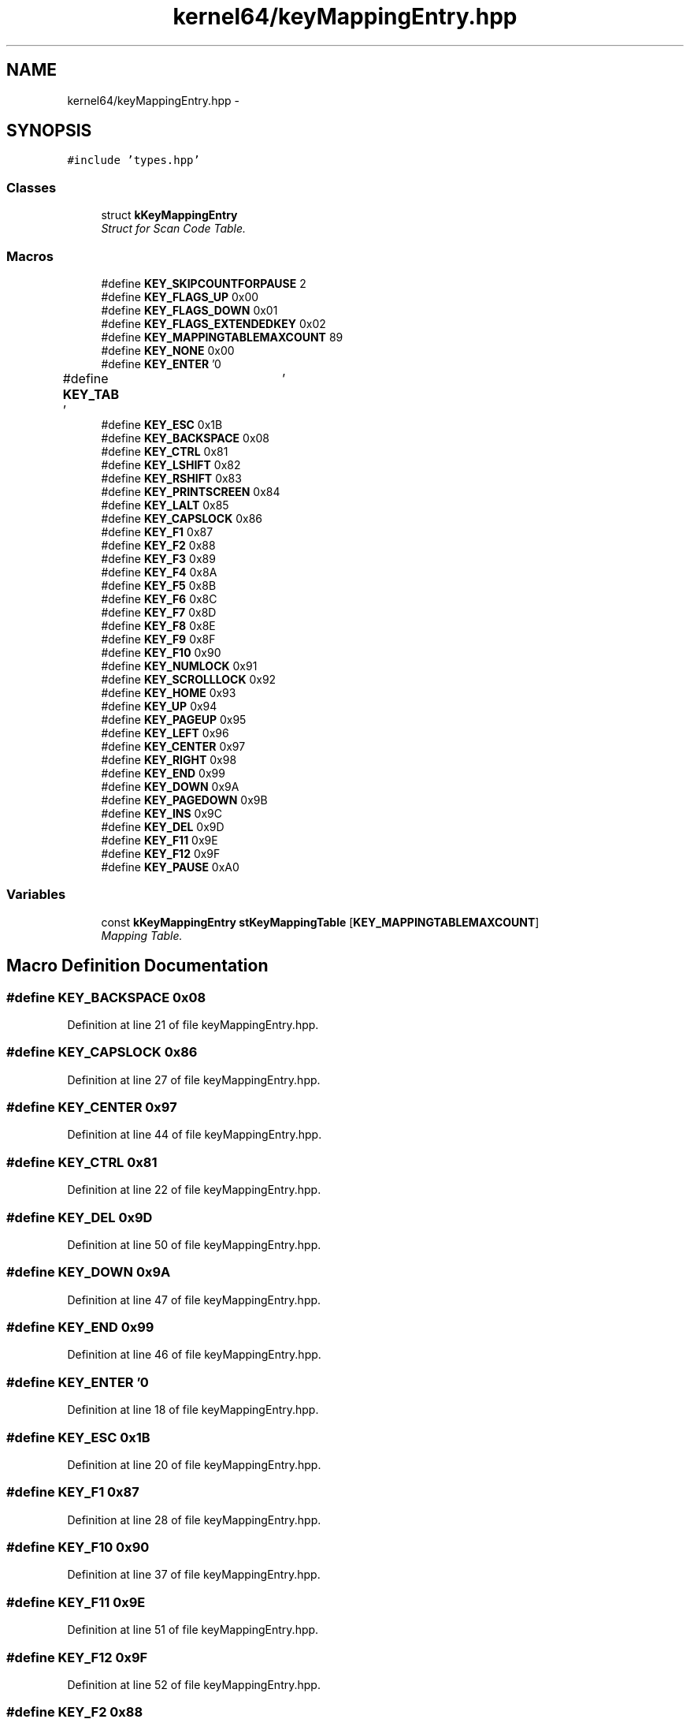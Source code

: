 .TH "kernel64/keyMappingEntry.hpp" 3 "Sat Dec 5 2015" "kOdin" \" -*- nroff -*-
.ad l
.nh
.SH NAME
kernel64/keyMappingEntry.hpp \- 
.SH SYNOPSIS
.br
.PP
\fC#include 'types\&.hpp'\fP
.br

.SS "Classes"

.in +1c
.ti -1c
.RI "struct \fBkKeyMappingEntry\fP"
.br
.RI "\fIStruct for Scan Code Table\&. \fP"
.in -1c
.SS "Macros"

.in +1c
.ti -1c
.RI "#define \fBKEY_SKIPCOUNTFORPAUSE\fP   2"
.br
.ti -1c
.RI "#define \fBKEY_FLAGS_UP\fP   0x00"
.br
.ti -1c
.RI "#define \fBKEY_FLAGS_DOWN\fP   0x01"
.br
.ti -1c
.RI "#define \fBKEY_FLAGS_EXTENDEDKEY\fP   0x02"
.br
.ti -1c
.RI "#define \fBKEY_MAPPINGTABLEMAXCOUNT\fP   89"
.br
.ti -1c
.RI "#define \fBKEY_NONE\fP   0x00"
.br
.ti -1c
.RI "#define \fBKEY_ENTER\fP   '\\n'"
.br
.ti -1c
.RI "#define \fBKEY_TAB\fP   '\\t'"
.br
.ti -1c
.RI "#define \fBKEY_ESC\fP   0x1B"
.br
.ti -1c
.RI "#define \fBKEY_BACKSPACE\fP   0x08"
.br
.ti -1c
.RI "#define \fBKEY_CTRL\fP   0x81"
.br
.ti -1c
.RI "#define \fBKEY_LSHIFT\fP   0x82"
.br
.ti -1c
.RI "#define \fBKEY_RSHIFT\fP   0x83"
.br
.ti -1c
.RI "#define \fBKEY_PRINTSCREEN\fP   0x84"
.br
.ti -1c
.RI "#define \fBKEY_LALT\fP   0x85"
.br
.ti -1c
.RI "#define \fBKEY_CAPSLOCK\fP   0x86"
.br
.ti -1c
.RI "#define \fBKEY_F1\fP   0x87"
.br
.ti -1c
.RI "#define \fBKEY_F2\fP   0x88"
.br
.ti -1c
.RI "#define \fBKEY_F3\fP   0x89"
.br
.ti -1c
.RI "#define \fBKEY_F4\fP   0x8A"
.br
.ti -1c
.RI "#define \fBKEY_F5\fP   0x8B"
.br
.ti -1c
.RI "#define \fBKEY_F6\fP   0x8C"
.br
.ti -1c
.RI "#define \fBKEY_F7\fP   0x8D"
.br
.ti -1c
.RI "#define \fBKEY_F8\fP   0x8E"
.br
.ti -1c
.RI "#define \fBKEY_F9\fP   0x8F"
.br
.ti -1c
.RI "#define \fBKEY_F10\fP   0x90"
.br
.ti -1c
.RI "#define \fBKEY_NUMLOCK\fP   0x91"
.br
.ti -1c
.RI "#define \fBKEY_SCROLLLOCK\fP   0x92"
.br
.ti -1c
.RI "#define \fBKEY_HOME\fP   0x93"
.br
.ti -1c
.RI "#define \fBKEY_UP\fP   0x94"
.br
.ti -1c
.RI "#define \fBKEY_PAGEUP\fP   0x95"
.br
.ti -1c
.RI "#define \fBKEY_LEFT\fP   0x96"
.br
.ti -1c
.RI "#define \fBKEY_CENTER\fP   0x97"
.br
.ti -1c
.RI "#define \fBKEY_RIGHT\fP   0x98"
.br
.ti -1c
.RI "#define \fBKEY_END\fP   0x99"
.br
.ti -1c
.RI "#define \fBKEY_DOWN\fP   0x9A"
.br
.ti -1c
.RI "#define \fBKEY_PAGEDOWN\fP   0x9B"
.br
.ti -1c
.RI "#define \fBKEY_INS\fP   0x9C"
.br
.ti -1c
.RI "#define \fBKEY_DEL\fP   0x9D"
.br
.ti -1c
.RI "#define \fBKEY_F11\fP   0x9E"
.br
.ti -1c
.RI "#define \fBKEY_F12\fP   0x9F"
.br
.ti -1c
.RI "#define \fBKEY_PAUSE\fP   0xA0"
.br
.in -1c
.SS "Variables"

.in +1c
.ti -1c
.RI "const \fBkKeyMappingEntry\fP \fBstKeyMappingTable\fP [\fBKEY_MAPPINGTABLEMAXCOUNT\fP]"
.br
.RI "\fIMapping Table\&. \fP"
.in -1c
.SH "Macro Definition Documentation"
.PP 
.SS "#define KEY_BACKSPACE   0x08"

.PP
Definition at line 21 of file keyMappingEntry\&.hpp\&.
.SS "#define KEY_CAPSLOCK   0x86"

.PP
Definition at line 27 of file keyMappingEntry\&.hpp\&.
.SS "#define KEY_CENTER   0x97"

.PP
Definition at line 44 of file keyMappingEntry\&.hpp\&.
.SS "#define KEY_CTRL   0x81"

.PP
Definition at line 22 of file keyMappingEntry\&.hpp\&.
.SS "#define KEY_DEL   0x9D"

.PP
Definition at line 50 of file keyMappingEntry\&.hpp\&.
.SS "#define KEY_DOWN   0x9A"

.PP
Definition at line 47 of file keyMappingEntry\&.hpp\&.
.SS "#define KEY_END   0x99"

.PP
Definition at line 46 of file keyMappingEntry\&.hpp\&.
.SS "#define KEY_ENTER   '\\n'"

.PP
Definition at line 18 of file keyMappingEntry\&.hpp\&.
.SS "#define KEY_ESC   0x1B"

.PP
Definition at line 20 of file keyMappingEntry\&.hpp\&.
.SS "#define KEY_F1   0x87"

.PP
Definition at line 28 of file keyMappingEntry\&.hpp\&.
.SS "#define KEY_F10   0x90"

.PP
Definition at line 37 of file keyMappingEntry\&.hpp\&.
.SS "#define KEY_F11   0x9E"

.PP
Definition at line 51 of file keyMappingEntry\&.hpp\&.
.SS "#define KEY_F12   0x9F"

.PP
Definition at line 52 of file keyMappingEntry\&.hpp\&.
.SS "#define KEY_F2   0x88"

.PP
Definition at line 29 of file keyMappingEntry\&.hpp\&.
.SS "#define KEY_F3   0x89"

.PP
Definition at line 30 of file keyMappingEntry\&.hpp\&.
.SS "#define KEY_F4   0x8A"

.PP
Definition at line 31 of file keyMappingEntry\&.hpp\&.
.SS "#define KEY_F5   0x8B"

.PP
Definition at line 32 of file keyMappingEntry\&.hpp\&.
.SS "#define KEY_F6   0x8C"

.PP
Definition at line 33 of file keyMappingEntry\&.hpp\&.
.SS "#define KEY_F7   0x8D"

.PP
Definition at line 34 of file keyMappingEntry\&.hpp\&.
.SS "#define KEY_F8   0x8E"

.PP
Definition at line 35 of file keyMappingEntry\&.hpp\&.
.SS "#define KEY_F9   0x8F"

.PP
Definition at line 36 of file keyMappingEntry\&.hpp\&.
.SS "#define KEY_FLAGS_DOWN   0x01"

.PP
Definition at line 11 of file keyMappingEntry\&.hpp\&.
.SS "#define KEY_FLAGS_EXTENDEDKEY   0x02"

.PP
Definition at line 12 of file keyMappingEntry\&.hpp\&.
.SS "#define KEY_FLAGS_UP   0x00"

.PP
Definition at line 10 of file keyMappingEntry\&.hpp\&.
.SS "#define KEY_HOME   0x93"

.PP
Definition at line 40 of file keyMappingEntry\&.hpp\&.
.SS "#define KEY_INS   0x9C"

.PP
Definition at line 49 of file keyMappingEntry\&.hpp\&.
.SS "#define KEY_LALT   0x85"

.PP
Definition at line 26 of file keyMappingEntry\&.hpp\&.
.SS "#define KEY_LEFT   0x96"

.PP
Definition at line 43 of file keyMappingEntry\&.hpp\&.
.SS "#define KEY_LSHIFT   0x82"

.PP
Definition at line 23 of file keyMappingEntry\&.hpp\&.
.SS "#define KEY_MAPPINGTABLEMAXCOUNT   89"

.PP
Definition at line 15 of file keyMappingEntry\&.hpp\&.
.SS "#define KEY_NONE   0x00"

.PP
Definition at line 17 of file keyMappingEntry\&.hpp\&.
.SS "#define KEY_NUMLOCK   0x91"

.PP
Definition at line 38 of file keyMappingEntry\&.hpp\&.
.SS "#define KEY_PAGEDOWN   0x9B"

.PP
Definition at line 48 of file keyMappingEntry\&.hpp\&.
.SS "#define KEY_PAGEUP   0x95"

.PP
Definition at line 42 of file keyMappingEntry\&.hpp\&.
.SS "#define KEY_PAUSE   0xA0"

.PP
Definition at line 53 of file keyMappingEntry\&.hpp\&.
.SS "#define KEY_PRINTSCREEN   0x84"

.PP
Definition at line 25 of file keyMappingEntry\&.hpp\&.
.SS "#define KEY_RIGHT   0x98"

.PP
Definition at line 45 of file keyMappingEntry\&.hpp\&.
.SS "#define KEY_RSHIFT   0x83"

.PP
Definition at line 24 of file keyMappingEntry\&.hpp\&.
.SS "#define KEY_SCROLLLOCK   0x92"

.PP
Definition at line 39 of file keyMappingEntry\&.hpp\&.
.SS "#define KEY_SKIPCOUNTFORPAUSE   2"

.PP
Definition at line 7 of file keyMappingEntry\&.hpp\&.
.SS "#define KEY_TAB   '\\t'"

.PP
Definition at line 19 of file keyMappingEntry\&.hpp\&.
.SS "#define KEY_UP   0x94"

.PP
Definition at line 41 of file keyMappingEntry\&.hpp\&.
.SH "Variable Documentation"
.PP 
.SS "const \fBkKeyMappingEntry\fP stKeyMappingTable[\fBKEY_MAPPINGTABLEMAXCOUNT\fP]"

.PP
Mapping Table\&. 
.PP
Definition at line 69 of file keyMappingEntry\&.hpp\&.
.SH "Author"
.PP 
Generated automatically by Doxygen for kOdin from the source code\&.
